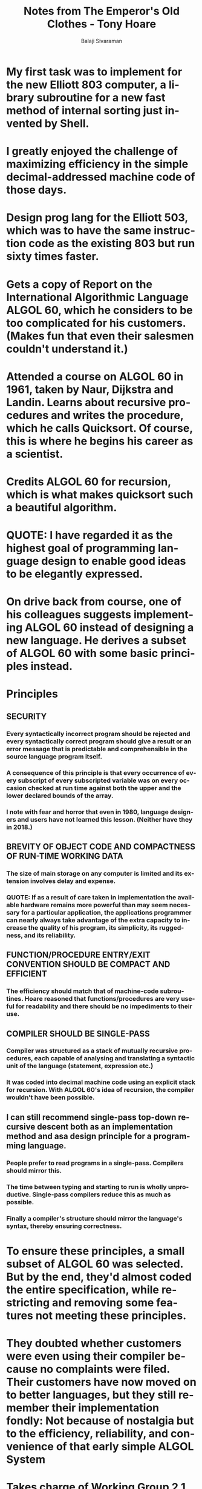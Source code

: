 #+TITLE: Notes from The Emperor's Old Clothes - Tony Hoare
#+EMAIL: balaji AT balajisivaraman DOT com
#+AUTHOR: Balaji Sivaraman
#+LANGUAGE: en
#+LATEX_CLASS: article
#+LATEX_CLASS_OPTIONS: [a4paper]
#+LATEX_HEADER: \usepackage{amssymb, amsmath, mathtools, fullpage, fontspec}
#+LATEX_HEADER: \renewcommand*{\familydefault}{\sfdefault}
#+LATEX_HEADER: \setsansfont{Verdana}
#+LATEX: \newpage
* My first task was to implement for the new Elliott 803 computer, a library subroutine for a new fast method of internal sorting just invented by Shell.
* I greatly enjoyed the challenge of maximizing efficiency in the simple decimal-addressed machine code of those days.
* Design prog lang for the Elliott 503, which was to have the same instruction code as the existing 803 but run sixty times faster.
* Gets a copy of Report on the International Algorithmic Language ALGOL 60, which he considers to be too complicated for his customers. (Makes fun that even their salesmen couldn't understand it.)
* Attended a course on ALGOL 60 in 1961, taken by Naur, Dijkstra and Landin. Learns about recursive procedures and writes the procedure, which he calls Quicksort. Of course, this is where he begins his career as a scientist.
* Credits ALGOL 60 for recursion, which is what makes quicksort such a beautiful algorithm.
* QUOTE: *I have regarded it as the highest goal of programming language design to enable good ideas to be elegantly expressed.*
* On drive back from course, one of his colleagues suggests implementing ALGOL 60 instead of designing a new language. He derives a subset of ALGOL 60 with some basic principles instead.
* Principles
** SECURITY
*** Every syntactically incorrect program should be rejected and every syntactically correct program should give a result or an error message that is predictable and comprehensible in the source language program itself.
*** A consequence of this principle is that every occurrence of every subscript of every subscripted variable was on every occasion checked at run time against both the upper and the lower declared bounds of the array.
*** I note with fear and horror that even in 1980, language designers and users have not learned this lesson. (Neither have they in 2018.)
** BREVITY OF OBJECT CODE AND COMPACTNESS OF RUN-TIME WORKING DATA
*** The size of main storage on any computer is limited and its extension involves delay and expense.
*** QUOTE: *If as a result of care taken in implementation the available hardware remains more powerful than may seem necessary for a particular application, the applications programmer can nearly always take advantage of the extra capacity to increase the quality of his program, its simplicity, its ruggedness, and its reliability.*
** FUNCTION/PROCEDURE ENTRY/EXIT CONVENTION SHOULD BE COMPACT AND EFFICIENT
*** The efficiency should match that of machine-code subroutines. Hoare reasoned that functions/procedures are very useful for readability and there should be no impediments to their use.
** COMPILER SHOULD BE SINGLE-PASS
*** Compiler was structured as a stack of mutually recursive procedures, each capable of analysing and translating a syntactic unit of the language (statement, expression etc.)
*** It was coded into decimal machine code using an explicit stack for recursion. With ALGOL 60's idea of recursion, the compiler wouldn't have been possible.
** I can still recommend single-pass top-down recursive descent both as an implementation method and asa design principle for a programming language.
*** People prefer to read programs in a single-pass. Compilers should mirror this.
*** The time between typing and starting to run is wholly unproductive. Single-pass compilers reduce this as much as possible.
*** Finally a compiler's structure should mirror the language's syntax, thereby ensuring correctness.
* To ensure these principles, a small subset of ALGOL 60 was selected. But by the end, they'd almost coded the entire specification, while restricting and removing some features not meeting these principles.
* They doubted whether customers were even using their compiler because no complaints were filed. Their customers have now moved on to better languages, but they still remember their implementation fondly: Not because of nostalgia but to the efficiency, reliability, and convenience of that early simple ALGOL System
* Takes charge of Working Group 2.1 to design a subset of Algol that removes some of its less successful features.
** QUOTE: *Even in those days and even with such a simple language, we recognized that a subset could be an improvement on the original.*
** Dismayed at the heat and rancor of discussions on the language.
* Language designers meet to suggest on feature they could add to the language
** Hoare suggests: "Relax the ALGOL 60 rule of compulsory declaration of variable names and adopt some reasonable default convention such as that of FORTRAN."
** Others suggested that this was the best protection against programming and coding errors which could be extremely expensive to detect in a running program and even more expensive not to.
** The story of the Mariner space rocket to Venus, lost because of the lack of compulsory declarations in FORTRAN, was not to be published until later.
** I was eventually persuaded of the need to design programming notations so as to maximize the number of errors which cannot be made, or if made, can be reliably detected at compile time.
** switch lets you create an array of GOTOs that you can refer to using *go to*. This is quite an evil idea that was discontinued because it made program behaviour unpredictable.
** To make matters worse, one suggestion was to let programmers assign to the switch at runtime. *TRULY EVIL!*
** I was also beginning to suspect that programs that used a lot of labels were more difficult to understand and get correct and that programs that assigned new values to label variables would be even more difficult still. True that Sir Tony!
** So I suggested the notation for a "case expression" which selects between any number of alternatives according to the value of an integer expression. That was my second language design proposal. I am still most proud of it, because it raises essentially no problems either for the implementor, the programmer, or the reader of a program.
** AND THUS THE CASE STATEMENT IS BORN!
* Elliott 503 Mark II software system
** Comprised of below things
*** An assembler for a symbolic assembly language in which all the rest of the Software was to be written.
*** A scheme for automatic administration of code and data overlays, either from magnetic tape or from core backing store. This was to be used by the rest of the software.
*** A scheme for automatic buffering of all input and output on any available peripheral device - again, to be used by all the other software.
*** A filing system on magnetic tape with facilities for editing and job control.
*** A completely new implementation of ALGOL 60, which removed all the nonstandard restrictions which we had imposed on our first implementation.
*** A compiler for FORTRAN as it was then.
** Deadline of March 1965 (from Oct 1963). Sir Tony becomes Assistant Cheif Engineer.
** Delay led to delivery date of June 1965.
** Sir Tony takes charge and new estimate of 3 months is given. He doesn't believe it.
** QUOTE: *It turned out that we had failed to make any overall plans for the allocation of our most limited resource - main storage.*
** Each programmer believed this would be done automatically by one of the components, and also failed to account for the size of their software, which filled up a lot of space.
** And "Hardware address length limitations prohibited adding more main storage."
** Decision taken to just deliver new ALGOL 60 compiler in 4 months. Programmers worked day and night to deliver their first working software in over 2 years.
** FAILURE
*** Compiler operated at 2 words per second because of going between primary and secondary backing store, which was much slower.
*** They worked and made it double the speed a few times (up to 4 and 8).
*** The alternative of increasing the size of the main store so frequently adopted in later failures of this kind was prohibited by hardware addressing limitations.
*** There was no escape: The entire Elliott 503 Mark II software project had to be abandoned, and with it, over thirty man-years of programming effort, equivalent to nearly one man’s active working life, and I was responsible, both as designer and as manager, for wasting it.
*** QUOTE: *Over lunch our customers were kind to try to comfort me. They had realized long ago that software to the original specification could never have been delivered, and even if it had been, they would not have known how to use its sophisticated features, and anyway many such large projects getcancelled before delivery. In retrospect, I believe our customers were fortunate that hardware limitations had protected them from the arbitrary excesses of our software designs. In the present day, users of microprocessors benefit from a similar protection - but not for much longer.*
*** Learnt of OS360, which also ended up in failure.
*** Senior manager shouted at him: I was surprised that he had even heard of me. "You know what went wrong?" he shouted - he always shouted - "You let your programmers do things which you yourself do not understand."
*** Key point in discussion on grievances: *Interference from higher managers who imposed decisions, "...without a full realization of the more intricate implications of the matter," and overoptimism in the face of pressurefrom customers and the Sales Department.*
*** QUOTE: *For example, we admitted that it was the duty of programmers to educate their managers and other departments of the company by "...presenting the necessary information in a simple palatable form."*
*** QUOTE: *The hope "that deficiencies in original program specifications could be made up by the skill of a technical writing department . . . was misguided; the design of a program and the design of its specification must be undertaken in parallel by the same person, and they must interact with each other. A lack of clarity in specification is one of the surest signs of a deficiency in the program it describes, and the two faults must be removed simultaneously before the project is embarked upon."*
*** I wish I had followed this advice in 1963; I wish we all would follow it today. (Curiously, this is the problem TDD tried to solve. And very successfully, might I add!)
*** Our main failure was overambition. QUOTE: *We failed in giving clear and stable definitions of the responsibilities of individual programmers and project leaders - Oh, need I go on? What was amazing was that a large team of highly intelligent programmers could labor so hard and so long on such an unpromising project.*
*** The last section of our inquiry into the failure dealt with the criteria of quality of software. -> This resulted in a list of 17 criteria which was published in a guest editorial in Volume 2 of Software Practice and Experience. (https://onlinelibrary.wiley.com/doi/epdf/10.1002/spe.4380020202)
* RECOVERY
** Customers grouped into categories (all magnetic tapes in one group etc.)
** Each group gets a team leader. They visit customer to find what they want. They make plans, but no promises.
** They don't undertake any implementation that will take longer than 3 months to deliver.
** Above all, I did not allow anything to be done which I did not myself understand. It worked!
* After success: I did not see why the design and implementation of an operating system should be so much more difficult than that of a compiler.
* This is the reason why I have devoted my later research to problems of parallel programming and language constructs which would assist in clear structuring of operating systems - constructs such as monitors and communicating processes.
* Formal Definiton of Programming Languages
** At that time, Peter Landin and Christopher Strachey proposed to define a programming language in a simple functional notation, that specified the effect of each command on a mathematically defined abstract machine.
** Hoare felt programming language definition should be formalized as a set of axioms, describing the desired properties of programs written in the language.
** Publishes paper on axiomatic approach to computer programming in the ACM in 1969.
** QUOTE: *Just recently, I have discovered that an early advocate of the assertional method of program proving was none other than Alan Turing himself. On June 24, 1950 at a conference in Cambridge, he gave a short talk entitled, "Checking a Large Routine" which explains the idea with great clarity. "How can one check a large routine in the sense of making sure that it’s right? In order that the man who checks may not have too difficult a task, the programmer should make a number of definite assertions which can be checked individually, and from which the correctness of the whole program easily follows."*
* ALGOL-W in 1965
** Niklaus Wirth was brought in to consolidate all suggestions, and eventually ALGOL-W paper published in 1965. This was worthy predecessor to Pascal.
** ALGOL committee proposed an alternative, something Hoare considered unattractive. But the best PL minds chose it over their draft.
** QUOTE: *I conclude that there are two ways of constructing a software design: One way is to make it so simple that there are obviously no deficiencies and the other way is to make it so complicated that there are no obvious deficiencies.*
** QUOTE: *The first method is far more difficult. It demands the same skill, devotion, insight, and even inspiration as the discovery of the simple physical laws which underlie the complex phenomena of nature. It also requires a willingness to accept objectives which are limited by physical, logical, and technological constraints, and to accept a compromise when conflicting objectives cannot be met. No committee will ever do this until it is too late.*
** After multiple rounds of discussions, the working group had a complex document on their hands, which they wanted to implement.
** QUOTE: *In vain, I told them it would not. In vain, I urged them to remove some of the technical mistakes of the language, the predominance of references, the default type conversions. Far from wishing to simplify the language, the working group actually asked the authors to include even more complex features like overloading of operators and concurrency.*
** QUOTE: *When any new language design project is nearing completion, there is always a mad rush to get new features added before standardization. The rush is mad indeed, because it leads into a trap from whichthere is no escape. A feature which is omitted can always be added later, when its design and its implications are well understood. A feature which is included before it is fully understood can never be removed later.*
** QUOTE: *Programmers are always surrounded by complexity; we cannot avoid it. Our applications are complex because we are ambitious to use our computers in ever more sophisticated ways. Programming is complex because of the large number of conflicting objectives for each of our programming projects. If our basic tool, the language in which we design and code our programs, is also complicated, the language itself becomes part of the problem rather than part of its solution.*
* Flevel Language
** In the parts that had been implemented, the flowers had withered; they were choked by an undergrowth of explanatory footnotes, placing arbitrary and unpleasant restrictions on the use of each feature and loading upon a programmer the responsibility for controlling the complex and unexpected side-effects and interaction effects with all the other features of the language.
** At first I hoped that such a technically unsound project would collapse but I soon realized it was doomed to success. Almost anything in software can be implemented, sold, and even used given enough determination.
** But there is one quality that cannot be purchased in this way - and that is reliability. The price of reliability is the pursuit of the utmost simplicity. It is a price which the very rich find most hard to pay.
* On ADA
** Gradually these objectives have been sacrificed in favor of power, supposedly achieved by a plethora of features and notational conventions, many of them unnecessary and some of them, like exception handling, even dangerous. We relive the history of the design of the motor car. Gadgets and glitter prevail over fundamental concerns of safety and economy.
* On Pascal
* QUOTE: *You include only those features which you know to be needed for every single application of the language and which you know to be appropriate for every single hardware configuration on which the language is implemented. Then extensions can be specially designed where necessary for particularhardware devices and for particular applications. That is the great strength of PASCAL, that there are so few unnecessary features and almost no need for subsets. That is why the language is strong enough to support specialized extensions - Concurrent PASCAL for real time work, PASCAL PLUS for discrete event simulation, UCSD PASCAL for microprocessor work stations. If only we could learn the right lessons from the successes of the past, we would not need to learn from our failures.*
